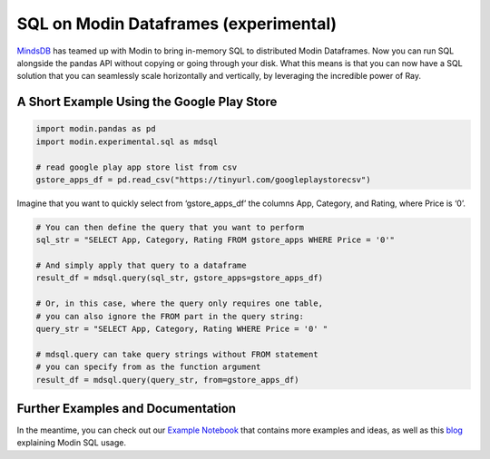 SQL on Modin Dataframes (experimental)
======================================

MindsDB_ has teamed up with Modin to bring in-memory SQL to distributed Modin Dataframes. 
Now you can run SQL alongside the pandas API without copying or going through your disk. 
What this means is that you can now have a SQL solution that you can seamlessly scale 
horizontally and vertically, by leveraging the incredible power of Ray.


A Short Example Using the Google Play Store
""""""""""""""""""""""""""""""""""""""""""""

.. code-block:: python

    import modin.pandas as pd
    import modin.experimental.sql as mdsql

    # read google play app store list from csv
    gstore_apps_df = pd.read_csv("https://tinyurl.com/googleplaystorecsv")

.. figure:: ../img/modin_sql_google_play_table.png
    :align: center 

Imagine that you want to quickly select from ‘gstore_apps_df’ the columns 
App, Category, and Rating, where Price is ‘0’.

.. code-block:: python

    # You can then define the query that you want to perform
    sql_str = "SELECT App, Category, Rating FROM gstore_apps WHERE Price = '0'"

    # And simply apply that query to a dataframe
    result_df = mdsql.query(sql_str, gstore_apps=gstore_apps_df)

    # Or, in this case, where the query only requires one table, 
    # you can also ignore the FROM part in the query string:
    query_str = "SELECT App, Category, Rating WHERE Price = '0' "

    # mdsql.query can take query strings without FROM statement 
    # you can specify from as the function argument
    result_df = mdsql.query(query_str, from=gstore_apps_df)


Further Examples and Documentation
"""""""""""""""""""""""""""""""""""
In the meantime, you can check out our `Example Notebook`_ that contains more 
examples and ideas, as well as this blog_ explaining Modin SQL usage.


.. _MindsDB: https://mindsdb.com/
.. _Example Notebook: https://github.com/mindsdb/dfsql/blob/stable/testdrive.ipynb
.. _blog: https://medium.com/riselab/why-every-data-scientist-using-pandas-needs-modin-bringing-sql-to-dataframes-3b216b29a7c0

